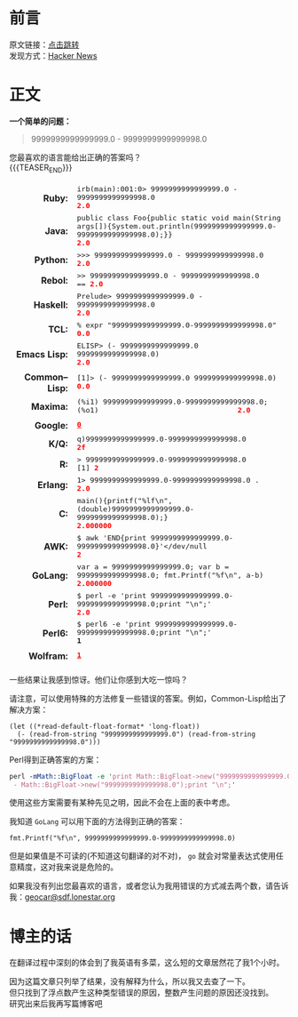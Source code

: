 #+BEGIN_COMMENT
.. title: [翻译] 9999999999999999.0 - 9999999999999998.0
.. slug: 99999999999999990-99999999999999980
.. date: 2019-01-06 19:50:51 UTC+08:00
.. tags: 
.. category: 
.. link: 
.. description: 
.. type: text
.. author: lampze

#+END_COMMENT

#+OPTIONS: \n:t

* 前言
原文链接：[[http://geocar.sdf1.org/numbers.html][点击跳转]]
发现方式：[[https://news.ycombinator.com][Hacker News]]

* 正文
*一个简单的问题：*
#+BEGIN_QUOTE
9999999999999999.0 - 9999999999999998.0
#+END_QUOTE

您最喜欢的语言能给出正确的答案吗？
{{{TEASER_END}}}
#+BEGIN_EXPORT html
<style>
table[Attributes Style] {
    border-top-width: 0px;
    border-right-width: 0px;
    border-bottom-width: 0px;
    border-left-width: 0px;
    -webkit-border-horizontal-spacing: 8px;
    -webkit-border-vertical-spacing: 8px;
}
table {
    display: table;
    border-collapse: separate;
    border-spacing: 2px;
    border-color: grey;
}
tbody {
    display: table-row-group;
    vertical-align: middle;
    border-color: inherit;
}
tr {
    display: table-row;
    vertical-align: inherit;
    border-color: inherit;
}
th {
    text-align: right;
    vertical-align: top;
    font-weight: bold;
}
td {
    font-family: monospace;
}
td, th {
    display: table-cell;
    vertical-align: inherit;
    border: none;
}
td span, .w {
    color: red;
    font-weight: bold;
}
</style>
<table border="0" cellspacing="8"><tbody>
<tr><th>Ruby:</th><td>irb(main):001:0&gt; 9999999999999999.0 - 9999999999999998.0<br><span>2.0</span></td></tr>
<tr><th>Java:</th><td>public class Foo{public static void main(String args[]){System.out.println(9999999999999999.0-9999999999999998.0);}}<br><span>2.0</span></td></tr>
<tr><th>Python:</th><td>&gt;&gt;&gt; 9999999999999999.0 - 9999999999999998.0<br><span>2.0</span></td></tr>
<tr><th>Rebol:</th><td>&gt;&gt; 9999999999999999.0 - 9999999999999998.0<br>== <span>2.0</span></td></tr>
<tr><th>Haskell:</th><td>Prelude&gt; 9999999999999999.0 - 9999999999999998.0<br><span>2.0</span></td></tr>
<tr><th>TCL:</th><td>% expr "9999999999999999.0-9999999999999998.0"<br><span>0.0</span></td></tr>
<tr><th>Emacs&nbsp;Lisp:</th><td>ELISP&gt; (- 9999999999999999.0 9999999999999998.0)<br><span>2.0</span></td></tr>
<tr><th>Common–Lisp:</th><td>[1]&gt; (- 9999999999999999.0 9999999999999998.0)<br><span>0.0</span></td></tr>
<tr><th>Maxima:</th><td>(%i1) 9999999999999999.0-9999999999999998.0;<br>(%o1) &nbsp; &nbsp; &nbsp; &nbsp; &nbsp; &nbsp; &nbsp; &nbsp; &nbsp; &nbsp; &nbsp; &nbsp; &nbsp; &nbsp; &nbsp; &nbsp;<span>2.0</span></td></tr>
<tr><th>Google:</th><td><a class="w" rel="nofollow,noindex" target="_new" href="http://www.google.com/search?q=9999999999999999.0-9999999999999998.0"><span>0</span></a></td></tr>
<tr><th>K/Q:</th><td>q)9999999999999999.0-9999999999999998.0<br><span>2f</span></td></tr>
<tr><th>R:</th><td>&gt; 9999999999999999.0-9999999999999998.0<br>[1] <span>2</span></td></tr>
<tr><th>Erlang:</th><td>1&gt; 9999999999999999.0-9999999999999998.0 .<br><span>2.0</span></td></tr>
<tr><th>C:</th><td>main(){printf("%lf\n",(double)9999999999999999.0-9999999999999998.0);}<br><span>2.000000</span></td></tr>
<tr><th>AWK:</th><td>$ awk 'END{print 9999999999999999.0-9999999999999998.0}'&lt;/dev/null<br><span>2</span></td></tr>
<tr><th>GoLang:</th><td>var a = 9999999999999999.0; var b = 9999999999999998.0; fmt.Printf("%f\n", a-b)<br><span>2.000000</span></td></tr>
<tr><th>Perl:</th><td>$ perl -e 'print 9999999999999999.0-9999999999999998.0;print "\n";'<br><span>2.0</span></td></tr>
<tr><th>Perl6:</th><td>$ perl6 -e 'print 9999999999999999.0-9999999999999998.0;print "\n";'<br><b>1</b></td></tr>
<tr><th>Wolfram:</th><td><a class="w" rel="nofollow,noindex" target="_new" href="https://www.wolframalpha.com/input/?i=9999999999999999.0-9999999999999998.0"><b>1</b></a></td></tr>
</tbody></table>
#+END_EXPORT

一些结果让我感到惊讶。他们让你感到大吃一惊吗？

请注意，可以使用特殊的方法修复一些错误的答案。例如，Common-Lisp给出了解决方案：

#+BEGIN_SRC common-lisp
(let ((*read-default-float-format* 'long-float))
  (- (read-from-string "9999999999999999.0") (read-from-string "9999999999999998.0")))
#+END_SRC

Perl得到正确答案的方案：

#+BEGIN_SRC perl
perl -mMath::BigFloat -e 'print Math::BigFloat->new("9999999999999999.0")
 - Math::BigFloat->new("9999999999999998.0");print "\n";'
#+END_SRC

使用这些方案需要有某种先见之明，因此不会在上面的表中考虑。

我知道 =GoLang= 可以用下面的方法得到正确的答案：

#+BEGIN_SRC go-lang
fmt.Printf("%f\n", 9999999999999999.0-9999999999999998.0)
#+END_SRC

但是如果值是不可读的(不知道这句翻译的对不对)， =go= 就会对常量表达式使用任意精度，这对我来说是危险的。

如果我没有列出您最喜欢的语言，或者您认为我用错误的方式减去两个数，请告诉我：[[mailto:geocar@sdf.lonestar.org][geocar@sdf.lonestar.org]]

* 博主的话
在翻译过程中深刻的体会到了我英语有多菜，这么短的文章居然花了我1个小时。

因为这篇文章只列举了结果，没有解释为什么，所以我又去查了一下。
但只找到了浮点数产生这种类型错误的原因，整数产生问题的原因还没找到。
研究出来后我再写篇博客吧

